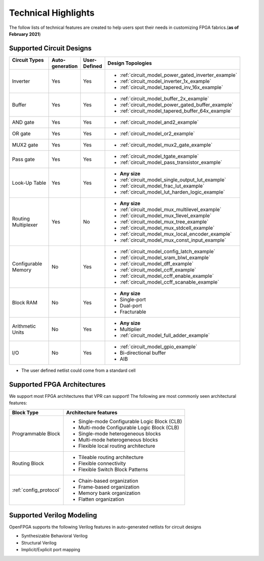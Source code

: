 Technical Highlights
--------------------

The follow lists of technical features are created to help users spot their needs in customizing FPGA fabrics.(**as of February 2021**)

Supported Circuit Designs
~~~~~~~~~~~~~~~~~~~~~~~~~

+-----------------+--------------+-----------+-----------------------------------------------------+
| | Circuit Types | | Auto-      | | User-   | | Design Topologies                                 |
| |               | | generation | | Defined |                                                     |
+=================+==============+===========+=====================================================+
| Inverter        |     Yes      |   Yes     | - :ref:`circuit_model_power_gated_inverter_example` |
|                 |              |           | - :ref:`circuit_model_inverter_1x_example`          |
|                 |              |           | - :ref:`circuit_model_tapered_inv_16x_example`      |
+-----------------+--------------+-----------+-----------------------------------------------------+
| Buffer          |     Yes      |   Yes     | - :ref:`circuit_model_buffer_2x_example`            |
|                 |              |           | - :ref:`circuit_model_power_gated_buffer_example`   |
|                 |              |           | - :ref:`circuit_model_tapered_buffer_64x_example`   |
+-----------------+--------------+-----------+-----------------------------------------------------+
| AND gate        |     Yes      |   Yes     | - :ref:`circuit_model_and2_example`                 |
+-----------------+--------------+-----------+-----------------------------------------------------+
| OR gate         |     Yes      |   Yes     | - :ref:`circuit_model_or2_example`                  |
+-----------------+--------------+-----------+-----------------------------------------------------+
| MUX2 gate       |     Yes      |   Yes     | - :ref:`circuit_model_mux2_gate_example`            |
+-----------------+--------------+-----------+-----------------------------------------------------+
| Pass gate       |     Yes      |   Yes     | - :ref:`circuit_model_tgate_example`                |
|                 |              |           | - :ref:`circuit_model_pass_transistor_example`      |
+-----------------+--------------+-----------+-----------------------------------------------------+
| Look-Up Table   |     Yes      |   Yes     | - **Any size**                                      |
|                 |              |           | - :ref:`circuit_model_single_output_lut_example`    |
|                 |              |           | - :ref:`circuit_model_frac_lut_example`             |
|                 |              |           | - :ref:`circuit_model_lut_harden_logic_example`     |
+-----------------+--------------+-----------+-----------------------------------------------------+
| | Routing       |     Yes      |   No      | - **Any size**                                      |
| | Multiplexer   |              |           | - :ref:`circuit_model_mux_multilevel_example`       |
|                 |              |           | - :ref:`circuit_model_mux_1level_example`           |
|                 |              |           | - :ref:`circuit_model_mux_tree_example`             |
|                 |              |           | - :ref:`circuit_model_mux_stdcell_example`          |
|                 |              |           | - :ref:`circuit_model_mux_local_encoder_example`    |
|                 |              |           | - :ref:`circuit_model_mux_const_input_example`      |
+-----------------+--------------+-----------+-----------------------------------------------------+
| | Configurable  |     No       | Yes       | - :ref:`circuit_model_config_latch_example`         | 
| | Memory        |              |           | - :ref:`circuit_model_sram_blwl_example`            |
|                 |              |           | - :ref:`circuit_model_dff_example`                  | 
|                 |              |           | - :ref:`circuit_model_ccff_example`                 | 
|                 |              |           | - :ref:`circuit_model_ccff_enable_example`          | 
|                 |              |           | - :ref:`circuit_model_ccff_scanable_example`        | 
+-----------------+--------------+-----------+-----------------------------------------------------+
| Block RAM       | No           | Yes       | - **Any size**                                      |
|                 |              |           | - Single-port                                       |
|                 |              |           | - Dual-port                                         |
|                 |              |           | - Fracturable                                       |
+-----------------+--------------+-----------+-----------------------------------------------------+
| | Arithmetic    | No           | Yes       | - **Any size**                                      |
| | Units         |              |           | - Multiplier                                        |
|                 |              |           | - :ref:`circuit_model_full_adder_example`           |
+-----------------+--------------+-----------+-----------------------------------------------------+
| I/O             | No           | Yes       | - :ref:`circuit_model_gpio_example`                 |
|                 |              |           | - Bi-directional buffer                             |
|                 |              |           | - AIB                                               |
+-----------------+--------------+-----------+-----------------------------------------------------+


* The user defined netlist could come from a standard cell

Supported FPGA Architectures
~~~~~~~~~~~~~~~~~~~~~~~~~~~~

We support most FPGA architectures that VPR can support!
The following are most commonly seen architectural features:

+------------------------+----------------------------------------------+
| Block Type             | Architecture features                        |
+========================+==============================================+
| Programmable Block     | - Single-mode Configurable Logic Block (CLB) |
|                        | - Multi-mode Configurable Logic Block (CLB)  |
|                        | - Single-mode heterogeneous blocks           |
|                        | - Multi-mode heterogeneous blocks            |
|                        | - Flexible local routing architecture        |
+------------------------+----------------------------------------------+
| Routing Block          | - Tileable routing architecture              |
|                        | - Flexible connectivity                      |
|                        | - Flexible Switch Block Patterns             |
+------------------------+----------------------------------------------+
|                        | - Chain-based organization                   |
|                        | - Frame-based organization                   |
| :ref:`config_protocol` | - Memory bank organization                   |
|                        | - Flatten organization                       |
+------------------------+----------------------------------------------+

Supported Verilog Modeling
~~~~~~~~~~~~~~~~~~~~~~~~~~

OpenFPGA supports the following Verilog features in auto-generated netlists for circuit designs

- Synthesizable Behavioral Verilog

- Structural Verilog

- Implicit/Explicit port mapping

